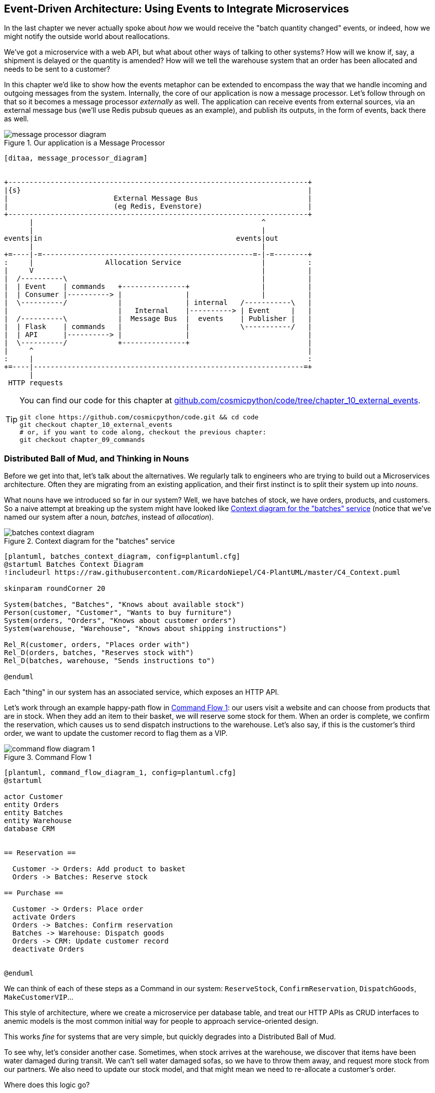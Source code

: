 [[chapter_10_external_events]]
== Event-Driven Architecture: Using Events to Integrate Microservices

In the last chapter we never actually spoke about _how_ we would receive
the "batch quantity changed" events, or indeed, how we might notify the
outside world about reallocations.

We've got a microservice with a web API, but what about other ways of talking
to other systems?  How will we know if, say, a shipment is delayed or the
quantity is amended? How will we tell the warehouse system that an order has
been allocated and needs to be sent to a customer?

In this chapter we'd like to show how the events metaphor can be extended
to encompass the way that we handle incoming and outgoing messages from the
system. Internally, the core of our application is now a message processor.
Let's follow through on that so it becomes a message processor _externally_ as
well.  The application can receive events from external sources, via an
external message bus (we'll use Redis pubsub queues as an example), and publish
its outputs, in the form of events, back there as well.

[[message_processor_diagram]]
.Our application is a Message Processor
image::images/message_processor_diagram.png[]
[role="image-source"]
----
[ditaa, message_processor_diagram]


+-----------------------------------------------------------------------+
|{s}                                                                    |
|                         External Message Bus                          |
|                         (eg Redis, Evenstore)                         |
+-----------------------------------------------------------------------+
      |                                                      ^
      |                                                      |
events|in                                              events|out
      |                                                      |
+=----|-=--------------------------------------------------=-|-=--------+
:     |                 Allocation Service                   |          :
|     V                                                      |          |
|  /----------\                                              |          |
|  | Event    | commands   +---------------+                 |          |
|  | Consumer |----------> |               |                 |          |
|  \----------/            |               | internal   /-----------\   |
|                          |   Internal    |----------> | Event     |   |
|  /----------\            |  Message Bus  |  events    | Publisher |   |
|  | Flask    | commands   |               |            \-----------/   |
|  | API      |----------> |               |                            |
|  \----------/            +---------------+                            |
|     ^                                                                 |
:     |                                                                 :
+=----|----------------------------------------------------------------=+
      |
 HTTP requests
----


[TIP]
====
You can find our code for this chapter at
https://github.com/cosmicpython/code/tree/chapter_10_external_events[github.com/cosmicpython/code/tree/chapter_10_external_events].

----
git clone https://github.com/cosmicpython/code.git && cd code
git checkout chapter_10_external_events
# or, if you want to code along, checkout the previous chapter:
git checkout chapter_09_commands
----
====


=== Distributed Ball of Mud, and Thinking in Nouns

Before we get into that, let's talk about the alternatives. We regularly talk to
engineers who are trying to build out a Microservices architecture. Often they
are migrating from an existing application, and their first instinct is to
split their system up into _nouns_.

What nouns have we introduced so far in our system? Well, we have batches of
stock, we have orders, products, and customers. So a naive attempt at breaking
up the system might have looked like <<batches_context_diagram>> (notice that
we've named our system after a noun, _batches_, instead of _allocation_).

[[batches_context_diagram]]
.Context diagram for the "batches" service
image::images/batches_context_diagram.png[]
[role="image-source"]
----
[plantuml, batches_context_diagram, config=plantuml.cfg]
@startuml Batches Context Diagram
!includeurl https://raw.githubusercontent.com/RicardoNiepel/C4-PlantUML/master/C4_Context.puml

skinparam roundCorner 20

System(batches, "Batches", "Knows about available stock")
Person(customer, "Customer", "Wants to buy furniture")
System(orders, "Orders", "Knows about customer orders")
System(warehouse, "Warehouse", "Knows about shipping instructions")

Rel_R(customer, orders, "Places order with")
Rel_D(orders, batches, "Reserves stock with")
Rel_D(batches, warehouse, "Sends instructions to")

@enduml
----

Each "thing" in our system has an associated service, which exposes an HTTP API.

Let's work through an example happy-path flow in <<command_flow_diagram_1>>:
our users visit a website and can choose from products that are in stock. When
they add an item to their basket, we will reserve some stock for them. When an
order is complete, we confirm the reservation, which causes us to send dispatch
instructions to the warehouse. Let's also say, if this is the customer's third
order, we want to update the customer record to flag them as a VIP.

[[command_flow_diagram_1]]
.Command Flow 1
image::images/command_flow_diagram_1.png[]
[role="image-source"]
----
[plantuml, command_flow_diagram_1, config=plantuml.cfg]
@startuml

actor Customer
entity Orders
entity Batches
entity Warehouse
database CRM


== Reservation ==

  Customer -> Orders: Add product to basket
  Orders -> Batches: Reserve stock

== Purchase ==

  Customer -> Orders: Place order
  activate Orders
  Orders -> Batches: Confirm reservation
  Batches -> Warehouse: Dispatch goods
  Orders -> CRM: Update customer record
  deactivate Orders


@enduml
----

////

TODO (EJ1)

I'm having a little bit of trouble understanding the sequence diagrams in this section
because I'm unsure what the arrow semantics are. The couple things I've noticed are:

* PlantUML renders synchronous messages with a non-standard arrowhead that
  looks like a cross between the synch/async messages in standard UML. Other
  users have had this complaint and there is a fix that just involves adding
  the directive skinparam style strictuml.

* The use of different line-types and arrowheads is in-consistent between
  diagrams, which makes things harder to understand. (Or I am mis-understanding
  the examples.)

A legend that explicitly defines the arrow meanings would be helpful. And maybe
developing examples over the preceding chapters would build familiarity with
the different symbols.
////

We can think of each of these steps as a Command in our system: `ReserveStock`,
`ConfirmReservation`, `DispatchGoods`, `MakeCustomerVIP`...

This style of architecture, where we create a microservice per database table,
and treat our HTTP APIs as CRUD interfaces to anemic models is the most common
initial way for people to approach service-oriented design.

This works _fine_ for systems that are very simple, but quickly degrades into
a Distributed Ball of Mud.

To see why, let's consider another case. Sometimes, when stock arrives at the
warehouse, we discover that items have been water damaged during transit. We
can't sell water damaged sofas, so we have to throw them away, and request more
stock from our partners. We also need to update our stock model, and that
might mean we need to re-allocate a customer's order.

Where does this logic go?

Well, the warehouse system knows that the stock has been damaged, so maybe it
should own this process, as shown in <<command_flow_diagram_2>>?

[[command_flow_diagram_2]]
.Command Flow 2
image::images/command_flow_diagram_2.png[]
[role="image-source"]
----
[plantuml, command_flow_diagram_2, config=plantuml.cfg]
@startuml

actor w as "Warehouse worker"
entity Warehouse
entity Batches
entity Orders
database CRM


  w -> Warehouse: Report stock damage
  activate Warehouse
  Warehouse -> Batches: Decrease available stock
  Batches -> Batches: Reallocate orders
  Batches -> Orders: Update order status
  Orders -> CRM: Update order history
  deactivate Warehouse

@enduml
----

This sort of works, too, but now our dependency graph is a mess. In order to
allocate stock, the orders service drives the batches system, which drives
warehouse; but in order to handle problems at the warehouse, our warehouse
system drives batches, which drives orders.

Multiply this by all the other workflows we need to provide, and you can see
how services very quickly get tangled up together.

=== Error Handling in Distributed Systems ===

"Things break" is a universal law of software engineering. What happens in our
system when one of our requests fails? Let's say that a network error happens
right after we take a user's order for 3 MISBEGOTTEN-RUG,
<<command_flow_diagram_with_error>>.

[[command_flow_diagram_with_error]]
.Command Flow with Error
image::images/command_flow_diagram_with_error.png[]
[role="image-source"]
----
[plantuml, command_flow_diagram_with_error, config=plantuml.cfg]
@startuml

actor Customer
entity Orders
entity Batches

Customer -> Orders: Place order
Orders -[#red]x Batches: Confirm reservation
hnote right: network error
Orders --> Customer: ???

@enduml
----


We have two options here: we can place the order anyway, and leave it
unallocated, or we can refuse to take the order since the allocation can't be
guaranteed. The failure state of our batches service has bubbled up and is
affecting the reliability of our order service.

When two things have to be changed together, we say that they are _coupled_. We
can think of this failure-cascade as a kind of _temporal coupling_ - every part
of the system has to work at the same time for any part of it to work. As the
system gets bigger, there is an exponentially increasing probability that some
part is degraded.

[[connascence_sidebar]]
.Connascence
*******************************************************************************
We're using the language of "coupling" here, but there's another way to describe
the relationships between our systems. Connascence is a term used by some
authors to describe the different types of coupling.

Connascence isn't _bad_ but some types of connascence are _stronger_ than
others. We want to have strong connascence locally, like when two classes are
closely related, but weak connascence at a distance.

In our first example of a distributed ball of mud, we see Connascence of
Execution - multiple components need to know the correct order of work for an
operation to be successful.

When thinking about error conditions here, we're talking about Connascence of
Timing - multiple things have to happen one after another for the operation to
work.

When we replace our RPC style system with events, we replace both of these types
of connascence with a _weaker_ type: Connascence of Name, where multiple
components only need to agree on the name of an event, and the names of fields
it carries.

We can never completely avoid coupling, except by having our software not talk
to any other software. What we want is to avoid _inappropriate_ coupling.
Connascence provides a mental model for understanding the strength and type of
coupling inherent in different architectural styles. Read all about it at
http://www.connascence.io[connascence.io]
*******************************************************************************


=== The Alternative: Temporal Decoupling using Asynchronous Messaging

We've already seen part of the answer, which is that we should think in
terms of verbs, not nouns.  Our domain model is about modelling a business
process; it's not a static data model about a thing, it's a model of a verb.

So instead of thinking about a system for orders and a system for batches,
we think about a system for _ordering_ and a system for _allocating_, and
so on.

When we separate things this way, it's a little easier to see which system
should be responsible for what.  When thinking about _ordering_, really we want
to make sure that when we place an order, the order is placed. Everything else
can happen _later_ so long as it happens.

NOTE: If this sounds familiar, it should!  Segregating responsibilities is
    the same process we went through when designing our aggregates and commands.

Like aggregates, microservices should be _consistency boundaries_. Between two
services, we can accept eventual consistency, and that means we don't need to
rely on synchronous calls. Each service accepts commands from the outside world
and raises events to record the result. Other services can listen to those
events to trigger the next steps in the workflow.

To avoid the "Distributed BOM" antipattern, instead of temporally coupled HTTP
API calls, we want to use asynchronous messaging to integrate our systems. We
want our "batch quantity changed" messages to come in as external messages from
upstream systems, and we want our system to publish "allocated" events for
downstream systems to listen to.

Why is this better? Firstly, because things can fail independently, it's easier
to handle degraded behavior: we can still take orders if the allocations system
is having a bad day.

Secondly, we're reducing the strength of coupling between our systems. If we
need to change the order of operations, or to introduce new steps in the process
we can do that locally.

// TODO: need to add an example of a process change.  And/or explain "locally"
// (EJ3) I think this is clear enough.  Not sure about for a junior dev.


=== Using a Redis Pubsub Channel for Integration

Let's see how it will all work concretely. We'll need some way of getting
events out of one system and into another, like our message bus, but for
services. This piece of infrastructure is often called a Message Broker. The
role of a message broker is to take messages from publishers and deliver them
to subscribers.

At MADE.com we use https://eventstore.org/[Event Store]; Kafka or RabbitMQ
are valid alternatives. A lightweight solution based on Redis
https://redis.io/topics/pubsub[pubsub channels] can also work just fine, and since
Redis is much more generally familiar to people, we thought we'd use it for this
book.

NOTE: We're glossing over the complexity involved in choosing the right messaging
    platform.  Concerns like message ordering, failure handling and idempotency
    all need to be thought through.  For a few pointers, see the
    <<footguns,Footguns>> section in <<epilogue_1_how_to_get_there_from_here>>.

// (EJ1) "For example, in Redis,  RPOPLPUSH provides reliable messaging ...  For pointers, see"


Our new flow will look like this:

[[reallocation_sequence_diagram_with_redis]]
.Sequence diagram for reallocation flow
image::images/reallocation_sequence_diagram_with_redis.png[]
[role="image-source"]
----
[plantuml, reallocation_sequence_diagram_with_redis, config=plantuml.cfg]

@startuml

Redis -> MessageBus : BatchQuantityChanged event

group BatchQuantityChanged Handler + Unit of Work 1
    MessageBus -> Domain_Model : change batch quantity
    Domain_Model -> MessageBus : emit Allocate command(s)
end


group Allocate Handler + Unit of Work 2 (or more)
    MessageBus -> Domain_Model : allocate
    Domain_Model -> MessageBus : emit Allocated event(s)
end

MessageBus -> Redis : publish to line_allocated channel
@enduml
----

// TODO (DS): hard to remember what the change is here

=== Test-Driving It All Using an End-To-End Test

Here's how we might start with an end-to-end test.  We can use our existing
API to create batches, and then we'll test both inbound and outbound messages:


[[redis_e2e_test]]
.An end-to-end test for our pubsub model (tests/e2e/test_external_events.py)
====
[source,python]
----
def test_change_batch_quantity_leading_to_reallocation():
    # start with two batches and an order allocated to one of them  #<1>
    orderid, sku = random_orderid(), random_sku()
    earlier_batch, later_batch = random_batchref('old'), random_batchref('newer')
    api_client.post_to_add_batch(earlier_batch, sku, qty=10, eta='2011-01-02')  #<2>
    api_client.post_to_add_batch(later_batch, sku, qty=10, eta='2011-01-02')  #<2>
    response = api_client.post_to_allocate(orderid, sku, 10)  #<2>
    assert response.json()['batchref'] == earlier_batch

    subscription = redis_client.subscribe_to('line_allocated')  #<3>

    # change quantity on allocated batch so it's less than our order  #<1>
    redis_client.publish_message('change_batch_quantity', {  #<3>
        'batchref': earlier_batch, 'qty': 5
    })

    # wait until we see a message saying the order has been reallocated  #<1>
    messages = []
    for attempt in Retrying(stop=stop_after_delay(3), reraise=True):  #<4>
        with attempt:
            message = subscription.get_message(timeout=1)
            if message:
                messages.append(message)
                print(messages)
            data = json.loads(messages[-1]['data'])
            assert data['orderid'] == orderid
            assert data['batchref'] == later_batch
----
====

<1> You can read the story of what's going on in this test from the comments:
    we want to send an event into the system that causes an order line to be
    reallocated, and we see that reallocation come out as an event in redis too.

<2> `api_client` is a little helper that we refactored out to share between
    our two test types, it wraps our calls to `requests.post`

<3> `redis_client` is another test little test helper, the details of which
    don't really matter; its job is to be able to send and receive messages
    from various Redis channels. We'll use a channel called
    `change_batch_quantity` to send in our request to change the quantity for a
    batch, and we'll listen to another channel called `line_allocated` to
    look out for the expected reallocation.

<4> Because of the asynchronous nature of the system under test, we need to use
    the `tenacity` library again to add a retry loop.  Firstly because it may
    take some time for our new `line_allocated` message to arrive, but also
    because it won't be the only message on that channel.

////
TODO (EJ3) Minor comment: This e2e test might not be safe or repeatable as part of a
     larger test suite, since test run data is being persisted in redis.
     Purging the queue as part of setup will help, but it would still have problems
     with running tests in parallel. Not sure if it's worth bringing up as it might
     be too much of a digression.
////



==== Redis Is Another Thin Adapter Around Our Message Bus

Our Redis pubsub listener (we call it an _eventconsumer_) is very much like
Flask:  it translates from the outside world to our events:


[[redis_eventconsumer_first_cut]]
.Simple Redis message listener (src/allocation/entrypoints/redis_eventconsumer.py)
====
[source,python]
----
r = redis.Redis(**config.get_redis_host_and_port())


def main():
    orm.start_mappers()
    pubsub = r.pubsub(ignore_subscribe_messages=True)
    pubsub.subscribe('change_batch_quantity')  #<1>

    for m in pubsub.listen():
        handle_change_batch_quantity(m)


def handle_change_batch_quantity(m):
    logging.debug('handling %s', m)
    data = json.loads(m['data'])  #<2>
    cmd = commands.ChangeBatchQuantity(ref=data['batchref'], qty=data['qty'])  #<2>
    messagebus.handle(cmd, uow=unit_of_work.SqlAlchemyUnitOfWork())
----
====

<1> `main()` subscribes us to the `change_batch_quantity` channel on load

<2> And our main job as an entrypoint to the system is to deserialize JSON,
    convert it to a `Command`, and pass it to the service layer--much like the
    Flask adapter does.

We also build a new downstream adapter to do the opposit job: it converts
domain events to public events:

[[redis_eventpubisher_first_cut]]
.Simple Redis message publisher (src/allocation/adapters/redis_eventpublisher.py)
====
[source,python]
----
r = redis.Redis(**config.get_redis_host_and_port())


def publish(channel, event: events.Event):  #<1>
    logging.debug('publishing: channel=%s, event=%s', channel, event)
    r.publish(channel, json.dumps(asdict(event)))
----
====

<1> We take a hard-coded channel here, but you could also store
    a mapping between event classes/names and the appropriate channel,
    allowing one or more message types to go to different channels...


==== Our New Outgoing Event

Here's what the `Allocated` event will look like:

[[allocated_event]]
.New event (src/allocation/domain/events.py)
====
[source,python]
----
@dataclass
class Allocated(Event):
    orderid: str
    sku: str
    qty: int
    batchref: str
----
====

It captures everything we need to know about an allocation: the details of the
order line, and which batch it was allocated to.

We add it into our model's `allocate()` method (having added a test
first, naturally)

[[model_emits_allocated_event]]
.Product.allocate() emits new event to record what happened (src/allocation/domain/model.py)
====
[source,python]
----
class Product:
    ...
    def allocate(self, line: OrderLine) -> str:
        ...

            batch.allocate(line)
            self.version_number += 1
            self.events.append(events.Allocated(
                orderid=line.orderid, sku=line.sku, qty=line.qty,
                batchref=batch.reference,
            ))
            return batch.reference
----
====


The handler for `ChangeBatchQuantity` already exists, so all we need to add
is a handler that publishes the outgoing event:


[[another_handler]]
.The messagebus grows (src/allocation/service_layer/messagebus.py)
====
[source,python,highlight=2]
----
HANDLERS = {
    events.Allocated: [handlers.publish_allocated_event],
    events.OutOfStock: [handlers.send_out_of_stock_notification],
}  # type: Dict[Type[events.Event], List[Callable]]
----
====

Publishing the event uses our helper function from the Redis wrapper:

[[publish_event_handler]]
.Publish to redis (src/allocation/service_layer/handlers.py)
====
[source,python]
----
def publish_allocated_event(
        event: events.Allocated, uow: unit_of_work.AbstractUnitOfWork,
):
    redis_eventpublisher.publish('line_allocated', event)
----
====


TIP: Outbound events are one of the places it's important to apply some validation.
    See <<appendix_validation>> for some validation philosophy and examples.



.Internal vs External events
*******************************************************************************
It's a good idea to keep the distinction between internal and external events
clear.  Some events may come from the outside, and some events may get upgraded
and published externally, but not all of them.  This is particularly important
if you get into
https://io.made.com/blog/2018-04-28-eventsourcing-101.html[event sourcing]
(very much a topic for another book though).

*******************************************************************************

=== Wrap-Up

* events can come _from_ the outside, but they can also be published
  externally--our `publish` handler converts an event to a message
  on a Redis channel. We use events to talk to the outside world.

TODO: more here

[quote, Martin Fowler, What do you mean by “Event-Driven”? (martinfowler.com)]
____
Event notification is nice because it implies a low level of coupling, and is
pretty simple to set up. It can become problematic, however, if there is
a logical flow that runs over various event notifications. [...] It can be hard to
see as it's not explicit in any program text; this can make it hard to debug
and modify.
____


// (DS) glad you included this warning.

[[chapter_10_external_events_tradeoffs]]
[options="header"]
.Event-Based Microservices Integration: The Trade-Offs
|===
|Pros|Cons
a|
* avoids distributed BBOM
* decoupled, async: easier to change individual services, and add new ones

a|
* overall flows are harder to see

|===
